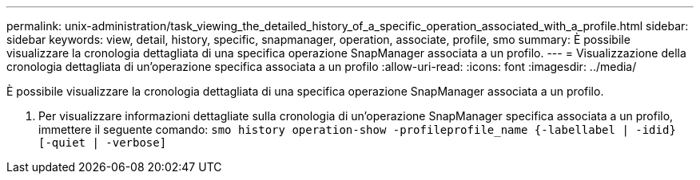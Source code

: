 ---
permalink: unix-administration/task_viewing_the_detailed_history_of_a_specific_operation_associated_with_a_profile.html 
sidebar: sidebar 
keywords: view, detail, history, specific, snapmanager, operation, associate, profile, smo 
summary: È possibile visualizzare la cronologia dettagliata di una specifica operazione SnapManager associata a un profilo. 
---
= Visualizzazione della cronologia dettagliata di un'operazione specifica associata a un profilo
:allow-uri-read: 
:icons: font
:imagesdir: ../media/


[role="lead"]
È possibile visualizzare la cronologia dettagliata di una specifica operazione SnapManager associata a un profilo.

. Per visualizzare informazioni dettagliate sulla cronologia di un'operazione SnapManager specifica associata a un profilo, immettere il seguente comando:
`smo history operation-show -profileprofile_name {-labellabel | -idid} [-quiet | -verbose]`

